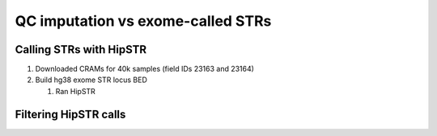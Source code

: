 ==================================
QC imputation vs exome-called STRs
==================================

Calling STRs with HipSTR
========================

#. Downloaded CRAMs for 40k samples (field IDs 23163 and 23164)

   .. details:: Details

       * Chose FE instead of SPB CRAMs because the SPB pipeline
         had issues and was down. Didn't use OQFE pipeline because it was
         not released at the time. 
       * Only downloaded 40k of the 50k files because that took me 2 months.
         Also why I haven't migrated to the OQFE files.
       * Files were downloaded in semirandom order, I believe prioritizing
         lower IDs numerically, but ID ordering is random so this is okay

   .. details:: Implementation details 

       * Files at :code:`$UKB/exome/fe_crams/`
       * Filenames: :code:`$ID_23163_0_0.cram, $ID_23163_0_0.cram.crai`
         and symlinked shorter versions of these names: :code:`$ID.cram,
         $ID.cram.crai`
       * Downloading was limited by max simultaneous downloads (10, set by UKB) and
         bandwidth (I believe also throttled by UKB)
       * Downloaded files on tscc-dm1 per instructions, supposedly faster
       * Downloaded with dask for parallelism. Script at
         :code:`$UKB/exome/fetch_fe_crams_local.py`.

         .. details:: Contents

             .. literalinclude:: ../exome/fetch_fe_crams_local.py
                 :linenos:
                 :language: python

       * Batch file at
         :code:`$UKB/exome/fe_cram.bulk`

         .. details:: Contents (truncated)

             .. literalinclude:: ../exome/fe_cram.bulk
                 :lines: 1-10



#. Build hg38 exome STR locus BED

   .. details:: BED contents

      .. csv-table:: SNPSTR Exome STRS hg38 BED
             :file: ../side_analyses/exome_strs/snpstr_exome_strs_38.bed
             :delim: tab

   .. details:: Details

   .. details:: Implementation details

       * File at: :code:`$UKB/side_analyses/exome_strs/snpstr_exome_strs_38.bed`
         Produced via

         .. details:: code

             .. code-block:: bash

                 python make_snpstr_bed.py

       * Helper script :code:`make_snpstr_bed.py`

         .. literalinclude:: ../side_analyses/exome_strs/make_snpstr_bed.py
             :language: python

       * Also produced :code:`snpstr_exome_str_ids.txt, snpstr_exome_str_cleaned_ids.txt`
         Just the list of IDs, with the latter having the '/' in some STR names replaced by '_'
       * Also produced files containing the calls for those STRs in the SNPSTR hg19 panel
         :code:`snpstr_panel_exome_calls_hg19_chrNN.txt`.

         .. details:: Code

             .. code-block:: bash

                for chr in $(seq 1 22) ; do
                     bcftools query -i ID=@$UKB/side_analyses/exome_strs/snpstr_exome_str_ids.txt \
                         -f '%ID %REF %ALT [%GT:]\n' \
                         $UKB/snpstr/1kg.snp.str.chr${chr}.vcf.gz \
                         > snpstr_panel_exome_calls_hg19_chr${chr}.txt &
                 done 

             
   #. Ran HipSTR


Filtering HipSTR calls
======================

